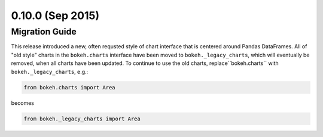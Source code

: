 0.10.0 (Sep 2015)
=================


Migration Guide
---------------

This release introduced a new, often requsted style of chart interface that
is centered around Pandas DataFrames.  All of "old style" charts in the
``bokeh.charts`` interface have been moved to ``bokeh._legacy_charts``,
which  will eventually be removed, when all charts have been updated.
To continue to use the old charts, replace``bokeh.charts`` with
``bokeh._legacy_charts``, e.g.:

.. code-block:: python

    from bokeh.charts import Area

becomes

.. code-block:: python

    from bokeh._legacy_charts import Area